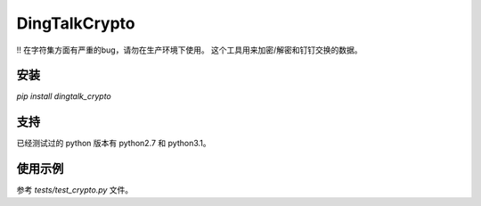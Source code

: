 DingTalkCrypto
==============

!! 在字符集方面有严重的bug，请勿在生产环境下使用。
这个工具用来加密/解密和钉钉交换的数据。

安装
----

`pip install dingtalk_crypto`

支持
----

已经测试过的 python 版本有 python2.7 和 python3.1。

使用示例
--------

参考 `tests/test_crypto.py` 文件。

